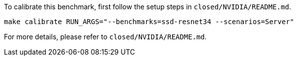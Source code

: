 To calibrate this benchmark, first follow the setup steps in `closed/NVIDIA/README.md`.

```
make calibrate RUN_ARGS="--benchmarks=ssd-resnet34 --scenarios=Server"
```

For more details, please refer to `closed/NVIDIA/README.md`.